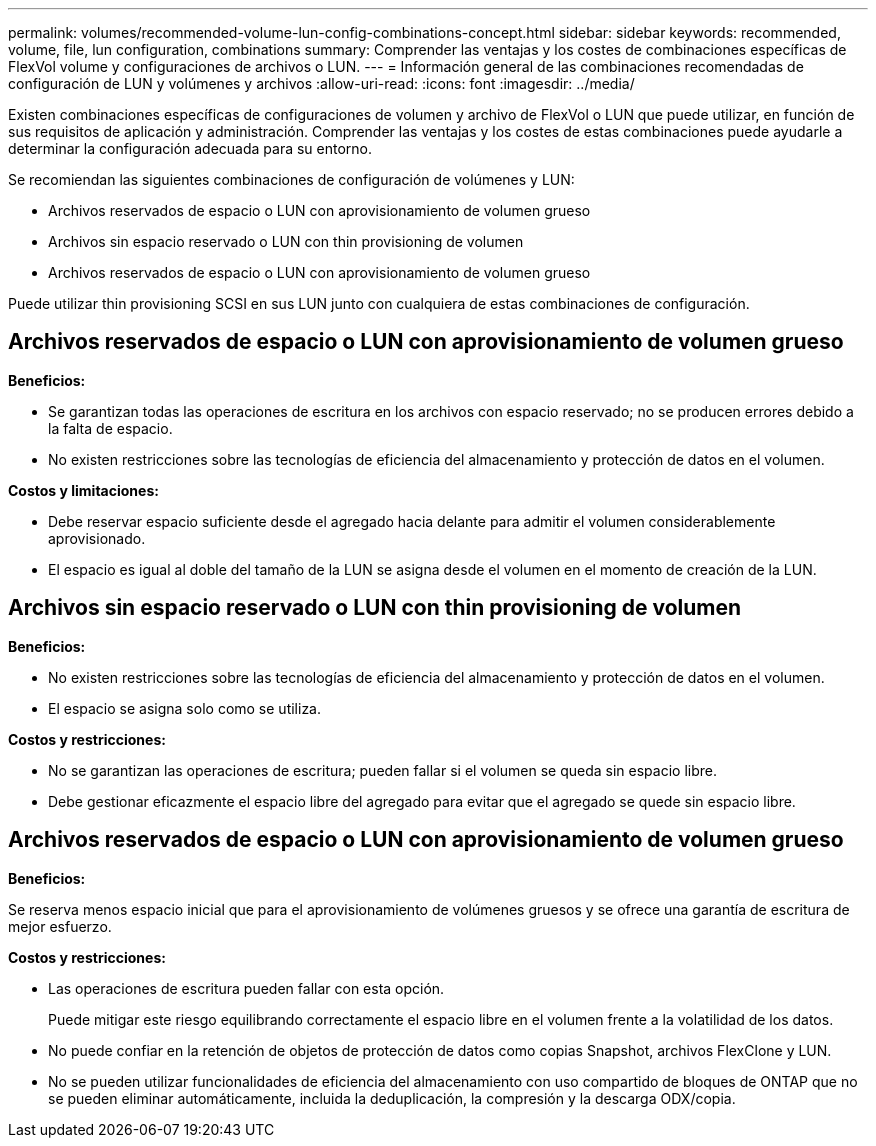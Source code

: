 ---
permalink: volumes/recommended-volume-lun-config-combinations-concept.html 
sidebar: sidebar 
keywords: recommended, volume, file, lun configuration, combinations 
summary: Comprender las ventajas y los costes de combinaciones específicas de FlexVol volume y configuraciones de archivos o LUN. 
---
= Información general de las combinaciones recomendadas de configuración de LUN y volúmenes y archivos
:allow-uri-read: 
:icons: font
:imagesdir: ../media/


[role="lead"]
Existen combinaciones específicas de configuraciones de volumen y archivo de FlexVol o LUN que puede utilizar, en función de sus requisitos de aplicación y administración. Comprender las ventajas y los costes de estas combinaciones puede ayudarle a determinar la configuración adecuada para su entorno.

Se recomiendan las siguientes combinaciones de configuración de volúmenes y LUN:

* Archivos reservados de espacio o LUN con aprovisionamiento de volumen grueso
* Archivos sin espacio reservado o LUN con thin provisioning de volumen
* Archivos reservados de espacio o LUN con aprovisionamiento de volumen grueso


Puede utilizar thin provisioning SCSI en sus LUN junto con cualquiera de estas combinaciones de configuración.



== Archivos reservados de espacio o LUN con aprovisionamiento de volumen grueso

*Beneficios:*

* Se garantizan todas las operaciones de escritura en los archivos con espacio reservado; no se producen errores debido a la falta de espacio.
* No existen restricciones sobre las tecnologías de eficiencia del almacenamiento y protección de datos en el volumen.


*Costos y limitaciones:*

* Debe reservar espacio suficiente desde el agregado hacia delante para admitir el volumen considerablemente aprovisionado.
* El espacio es igual al doble del tamaño de la LUN se asigna desde el volumen en el momento de creación de la LUN.




== Archivos sin espacio reservado o LUN con thin provisioning de volumen

*Beneficios:*

* No existen restricciones sobre las tecnologías de eficiencia del almacenamiento y protección de datos en el volumen.
* El espacio se asigna solo como se utiliza.


*Costos y restricciones:*

* No se garantizan las operaciones de escritura; pueden fallar si el volumen se queda sin espacio libre.
* Debe gestionar eficazmente el espacio libre del agregado para evitar que el agregado se quede sin espacio libre.




== Archivos reservados de espacio o LUN con aprovisionamiento de volumen grueso

*Beneficios:*

Se reserva menos espacio inicial que para el aprovisionamiento de volúmenes gruesos y se ofrece una garantía de escritura de mejor esfuerzo.

*Costos y restricciones:*

* Las operaciones de escritura pueden fallar con esta opción.
+
Puede mitigar este riesgo equilibrando correctamente el espacio libre en el volumen frente a la volatilidad de los datos.

* No puede confiar en la retención de objetos de protección de datos como copias Snapshot, archivos FlexClone y LUN.
* No se pueden utilizar funcionalidades de eficiencia del almacenamiento con uso compartido de bloques de ONTAP que no se pueden eliminar automáticamente, incluida la deduplicación, la compresión y la descarga ODX/copia.

